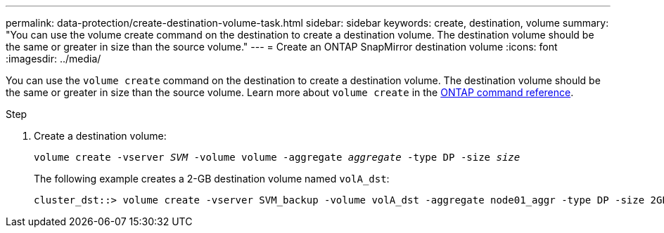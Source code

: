 ---
permalink: data-protection/create-destination-volume-task.html
sidebar: sidebar
keywords: create, destination, volume
summary: "You can use the volume create command on the destination to create a destination volume. The destination volume should be the same or greater in size than the source volume."
---
= Create an ONTAP SnapMirror destination volume
:icons: font
:imagesdir: ../media/

[.lead]
You can use the `volume create` command on the destination to create a destination volume. The destination volume should be the same or greater in size than the source volume. Learn more about `volume create` in the link:https://docs.netapp.com/us-en/ontap-cli/volume-create.html[ONTAP command reference^].

.Step

. Create a destination volume:
+
`volume create -vserver _SVM_ -volume volume -aggregate _aggregate_ -type DP -size _size_`
+
The following example creates a 2-GB destination volume named `volA_dst`:
+
----
cluster_dst::> volume create -vserver SVM_backup -volume volA_dst -aggregate node01_aggr -type DP -size 2GB
----

// 2025-Apr-15, ONTAPDOC-2803
// 2025 Mar 12, ONTAPDOC-2758
// 2025 Jan 14, ONTAPDOC-2569